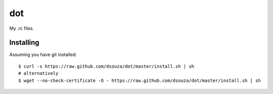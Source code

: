 =====
 dot
=====

My .rc files.

Installing
==========

Assuming you have git installed::

  $ curl -s https://raw.github.com/dsouza/dot/master/install.sh | sh
  # alternatively
  $ wget --no-check-certificate -O - https://raw.github.com/dsouza/dot/master/install.sh | sh
